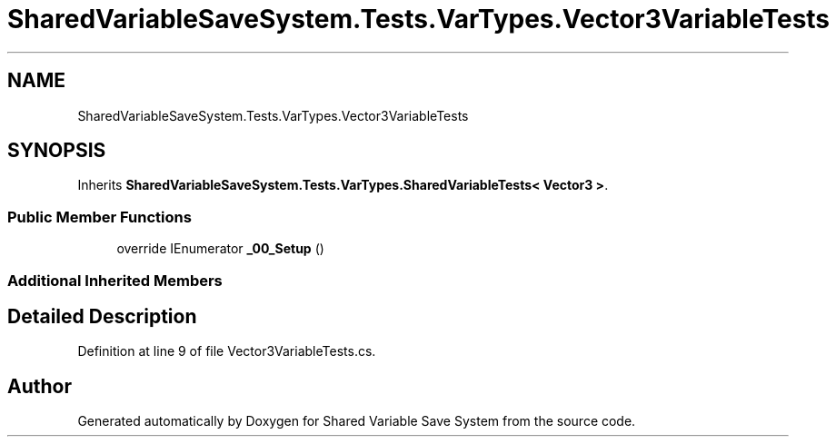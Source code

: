 .TH "SharedVariableSaveSystem.Tests.VarTypes.Vector3VariableTests" 3 "Mon Oct 8 2018" "Shared Variable Save System" \" -*- nroff -*-
.ad l
.nh
.SH NAME
SharedVariableSaveSystem.Tests.VarTypes.Vector3VariableTests
.SH SYNOPSIS
.br
.PP
.PP
Inherits \fBSharedVariableSaveSystem\&.Tests\&.VarTypes\&.SharedVariableTests< Vector3 >\fP\&.
.SS "Public Member Functions"

.in +1c
.ti -1c
.RI "override IEnumerator \fB_00_Setup\fP ()"
.br
.in -1c
.SS "Additional Inherited Members"
.SH "Detailed Description"
.PP 
Definition at line 9 of file Vector3VariableTests\&.cs\&.

.SH "Author"
.PP 
Generated automatically by Doxygen for Shared Variable Save System from the source code\&.
